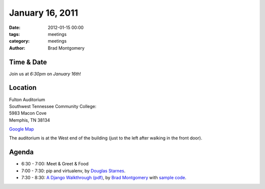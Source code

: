 January 16, 2011
################

:date: 2012-01-15 00:00
:tags: meetings
:category: meetings
:author: Brad Montgomery

Time & Date
-----------
Join us at *6:30pm* on *January 16th*!

Location
--------
| Fulton Auditorium
| Southwest Tennessee Community College: 
| 5983 Macon Cove
| Memphis, TN 38134

`Google Map <http://goo.gl/DUKFg>`_

The auditorium is at the West end of the building 
(just to the left after walking in the front door). 

Agenda
------
* 6:30 - 7:00: Meet & Greet & Food
* 7:00 - 7:30: pip and virtualenv, by `Douglas Starnes <https://plus.google.com/102288396289474737640/posts>`_.
* 7:30 - 8:30: `A Django Walkthrough (pdf) <https://github.com/bradmontgomery/mempy-django-walkthru/raw/master/presentation/Django-Walkthrough.pdf>`_, by `Brad Montgomery <http://twitter.com/bkmontgomery>`_ with `sample code <https://github.com/bradmontgomery/mempy-django-walkthru>`_.

